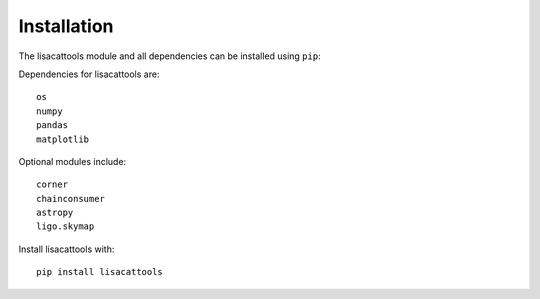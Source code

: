 Installation
===============

The lisacattools module and all dependencies can be installed using ``pip``:

Dependencies for lisacattools are::

     os
     numpy
     pandas
     matplotlib

Optional modules include::

     corner
     chainconsumer
     astropy
     ligo.skymap

Install lisacattools with::

     pip install lisacattools

